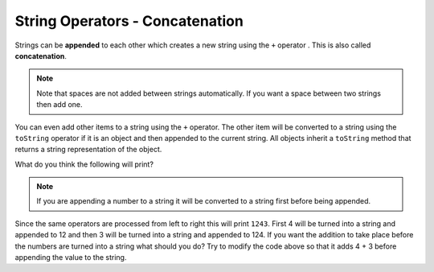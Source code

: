 .. qnum::
   :prefix: 4-5-
   :start: 1

String Operators - Concatenation
==================================

..	index::
	pair: String; append
	
Strings can be **appended** to each other which creates a new string using the ``+`` operator . This is also called **concatenation**. 

.. activecode:: lcso1
   :language: java
   
   public class Test1
   {
      public static void main(String[] args)
      {
        String start = "Happy Birthday"; 
        String name = "Jose";
        String result = start + " " + name;
        System.out.println(result);
      }
   }
  
.. note::
   Note that spaces are not added between strings automatically.  If you want a space between two strings then add one. 

..	index::
	single: toString
	pair: Object; toString

You can even add other items to a string using the ``+`` operator.  The other item will be converted to a string using the ``toString`` operator if it is an object and then appended to the current string.  All objects inherit a ``toString`` method that returns a string representation of the object.  
   
What do you think the following will print?   

.. activecode:: lcso2
   :language: java
   
   public class Test2
   {
      public static void main(String[] args)
      {
        String message = "12" + 4 + 3; 
        System.out.println(message);
      }
   }
   
.. note::
   If you are appending a number to a string it will be converted to a string first before being appended.  
  
Since the same operators are processed from left to right this will print ``1243``.  First 4 will be turned into a string and appended to 12 and then 3 will be turned into a string and appended to 124.  If you want the addition to take place before the numbers are turned into a string what should you do?  Try to modify the code above so that it adds 4 + 3 before appending the value to the string.
